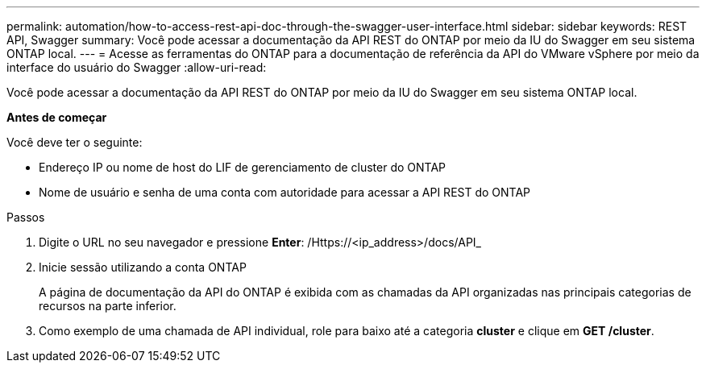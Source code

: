 ---
permalink: automation/how-to-access-rest-api-doc-through-the-swagger-user-interface.html 
sidebar: sidebar 
keywords: REST API, Swagger 
summary: Você pode acessar a documentação da API REST do ONTAP por meio da IU do Swagger em seu sistema ONTAP local. 
---
= Acesse as ferramentas do ONTAP para a documentação de referência da API do VMware vSphere por meio da interface do usuário do Swagger
:allow-uri-read: 


[role="lead"]
Você pode acessar a documentação da API REST do ONTAP por meio da IU do Swagger em seu sistema ONTAP local.

*Antes de começar*

Você deve ter o seguinte:

* Endereço IP ou nome de host do LIF de gerenciamento de cluster do ONTAP
* Nome de usuário e senha de uma conta com autoridade para acessar a API REST do ONTAP


.Passos
. Digite o URL no seu navegador e pressione *Enter*: /Https://<ip_address>/docs/API_
. Inicie sessão utilizando a conta ONTAP
+
A página de documentação da API do ONTAP é exibida com as chamadas da API organizadas nas principais categorias de recursos na parte inferior.

. Como exemplo de uma chamada de API individual, role para baixo até a categoria *cluster* e clique em *GET /cluster*.

